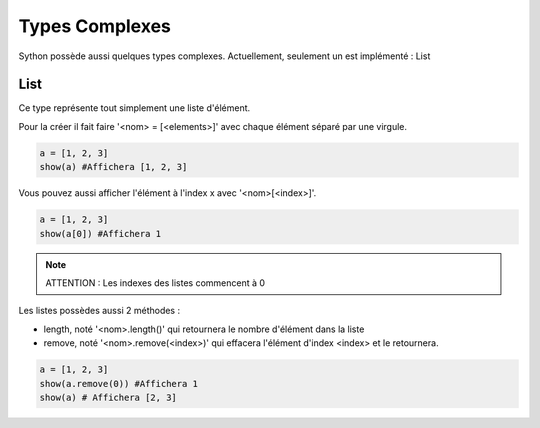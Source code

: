 Types Complexes
===============

Sython possède aussi quelques types complexes. Actuellement, seulement un est implémenté : List

List
----

Ce type représente tout simplement une liste d'élément.

Pour la créer il fait faire '<nom> = [<elements>]' avec chaque élément séparé par une virgule.

.. code-block:: python

    a = [1, 2, 3]
    show(a) #Affichera [1, 2, 3]

Vous pouvez aussi afficher l'élément à l'index x avec '<nom>[<index>]'.

.. code-block:: python

    a = [1, 2, 3]
    show(a[0]) #Affichera 1

.. note :: ATTENTION : Les indexes des listes commencent à 0

Les listes possèdes aussi 2 méthodes :

- length, noté '<nom>.length()' qui retournera le nombre d'élément dans la liste
- remove, noté '<nom>.remove(<index>)' qui effacera l'élément d'index <index> et le retournera.

.. code-block:: python

    a = [1, 2, 3]
    show(a.remove(0)) #Affichera 1
    show(a) # Affichera [2, 3]